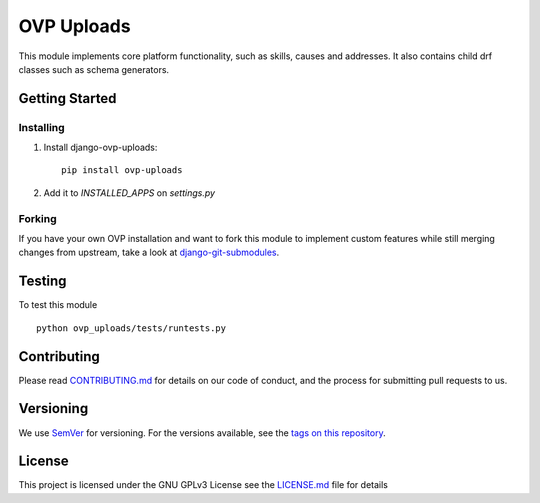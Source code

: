 ==========
OVP Uploads
==========

.. image:: https://app.codeship.com/projects/38278120-748d-0134-a972-3a52ed362f75/status?branch=master
.. image:: https://codecov.io/gh/OpenVolunteeringPlatform/django-ovp-uploads/branch/master/graph/badge.svg
  :target: https://codecov.io/gh/OpenVolunteeringPlatform/django-ovp-uploads/
.. image:: https://badge.fury.io/py/ovp-uploads.svg
  :target: https://badge.fury.io/py/ovp-uploads

This module implements core platform functionality, such as skills, causes and addresses.
It also contains child drf classes such as schema generators.

Getting Started
---------------
Installing
""""""""""""""
1. Install django-ovp-uploads::

    pip install ovp-uploads

2. Add it to `INSTALLED_APPS` on `settings.py`


Forking
""""""""""""""
If you have your own OVP installation and want to fork this module
to implement custom features while still merging changes from upstream,
take a look at `django-git-submodules <https://github.com/leonardoarroyo/django-git-submodules>`_.

Testing
---------------
To test this module

::

  python ovp_uploads/tests/runtests.py

Contributing
---------------
Please read `CONTRIBUTING.md <https://github.com/OpenVolunteeringPlatform/django-ovp-users/blob/master/CONTRIBUTING.md>`_ for details on our code of conduct, and the process for submitting pull requests to us.

Versioning
---------------
We use `SemVer <http://semver.org/>`_ for versioning. For the versions available, see the `tags on this repository <https://github.com/OpenVolunteeringPlatform/django-ovp-uploads/tags>`_. 

License
---------------
This project is licensed under the GNU GPLv3 License see the `LICENSE.md <https://github.com/OpenVolunteeringPlatform/django-ovp-uploads/blob/master/LICENSE.md>`_ file for details

